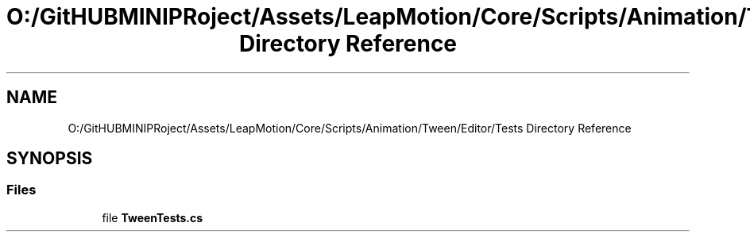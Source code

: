 .TH "O:/GitHUBMINIPRoject/Assets/LeapMotion/Core/Scripts/Animation/Tween/Editor/Tests Directory Reference" 3 "Sat Jul 20 2019" "Version https://github.com/Saurabhbagh/Multi-User-VR-Viewer--10th-July/" "Multi User Vr Viewer" \" -*- nroff -*-
.ad l
.nh
.SH NAME
O:/GitHUBMINIPRoject/Assets/LeapMotion/Core/Scripts/Animation/Tween/Editor/Tests Directory Reference
.SH SYNOPSIS
.br
.PP
.SS "Files"

.in +1c
.ti -1c
.RI "file \fBTweenTests\&.cs\fP"
.br
.in -1c
